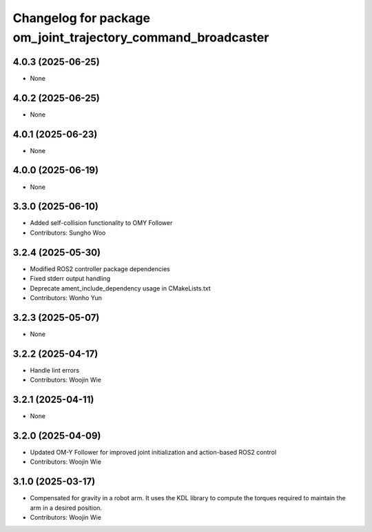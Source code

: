 ^^^^^^^^^^^^^^^^^^^^^^^^^^^^^^^^^^^^^^^^^^^^^^^^^^^^^^^^^^^^^
Changelog for package om_joint_trajectory_command_broadcaster
^^^^^^^^^^^^^^^^^^^^^^^^^^^^^^^^^^^^^^^^^^^^^^^^^^^^^^^^^^^^^

4.0.3 (2025-06-25)
------------------
* None

4.0.2 (2025-06-25)
------------------
* None

4.0.1 (2025-06-23)
------------------
* None

4.0.0 (2025-06-19)
------------------
* None

3.3.0 (2025-06-10)
------------------
* Added self-collision functionality to OMY Follower
* Contributors: Sungho Woo

3.2.4 (2025-05-30)
------------------
* Modified ROS2 controller package dependencies
* Fixed stderr output handling
* Deprecate ament_include_dependency usage in CMakeLists.txt
* Contributors: Wonho Yun

3.2.3 (2025-05-07)
------------------
* None

3.2.2 (2025-04-17)
------------------
* Handle lint errors
* Contributors: Woojin Wie

3.2.1 (2025-04-11)
------------------
* None

3.2.0 (2025-04-09)
------------------
* Updated OM-Y Follower for improved joint initialization and action-based ROS2 control
* Contributors: Woojin Wie

3.1.0 (2025-03-17)
------------------
* Compensated for gravity in a robot arm. It uses the KDL library to compute the torques required to maintain the arm in a desired position.
* Contributors: Woojin Wie
